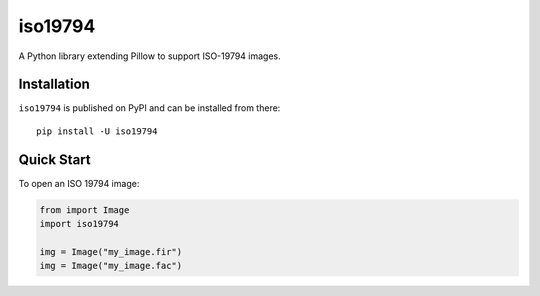 ========
iso19794
========

.. image:: https://readthedocs.org/projects/iso19794/badge/?version=latest
    :target: https://iso19794.readthedocs.io/en/latest/?badge=latest
    :alt: Documentation Status

.. image:: https://img.shields.io/pypi/l/iso19794.svg
    :target: https://pypi.org/project/iso19794/
    :alt: CeCILL-C

.. image:: https://img.shields.io/pypi/pyversions/iso19794.svg
    :target: https://pypi.org/project/iso19794/
    :alt: Python 3.x

.. image:: https://img.shields.io/pypi/v/iso19794.svg
    :target: https://pypi.org/project/iso19794/
    :alt: v?.?

.. image:: https://travis-ci.com/idemia/python-iso19794.svg?branch=master
    :target: https://travis-ci.com/idemia/python-iso19794
    :alt: Build Status (Travis CI)

.. image:: https://codecov.io/gh/idemia/python-iso19794/branch/master/graph/badge.svg
    :target: https://codecov.io/gh/idemia/python-iso19794
    :alt: Code Coverage Status (Codecov)


A Python library extending Pillow to support ISO-19794 images.

Installation
============

``iso19794`` is published on PyPI and can be installed from there::

    pip install -U iso19794

Quick Start
===========

To open an ISO 19794 image:

.. code-block:: python

    from import Image
    import iso19794

    img = Image("my_image.fir")
    img = Image("my_image.fac")

